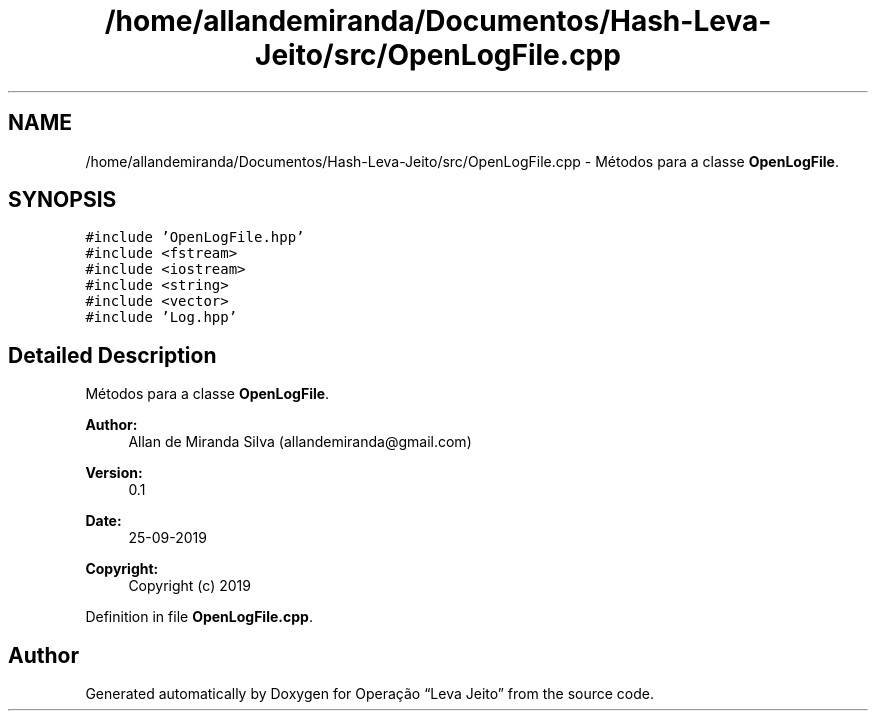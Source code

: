 .TH "/home/allandemiranda/Documentos/Hash-Leva-Jeito/src/OpenLogFile.cpp" 3 "Fri Sep 27 2019" "Operação “Leva Jeito”" \" -*- nroff -*-
.ad l
.nh
.SH NAME
/home/allandemiranda/Documentos/Hash-Leva-Jeito/src/OpenLogFile.cpp \- Métodos para a classe \fBOpenLogFile\fP\&.  

.SH SYNOPSIS
.br
.PP
\fC#include 'OpenLogFile\&.hpp'\fP
.br
\fC#include <fstream>\fP
.br
\fC#include <iostream>\fP
.br
\fC#include <string>\fP
.br
\fC#include <vector>\fP
.br
\fC#include 'Log\&.hpp'\fP
.br

.SH "Detailed Description"
.PP 
Métodos para a classe \fBOpenLogFile\fP\&. 


.PP
\fBAuthor:\fP
.RS 4
Allan de Miranda Silva (allandemiranda@gmail.com) 
.RE
.PP
\fBVersion:\fP
.RS 4
0\&.1 
.RE
.PP
\fBDate:\fP
.RS 4
25-09-2019
.RE
.PP
\fBCopyright:\fP
.RS 4
Copyright (c) 2019 
.RE
.PP

.PP
Definition in file \fBOpenLogFile\&.cpp\fP\&.
.SH "Author"
.PP 
Generated automatically by Doxygen for Operação “Leva Jeito” from the source code\&.
